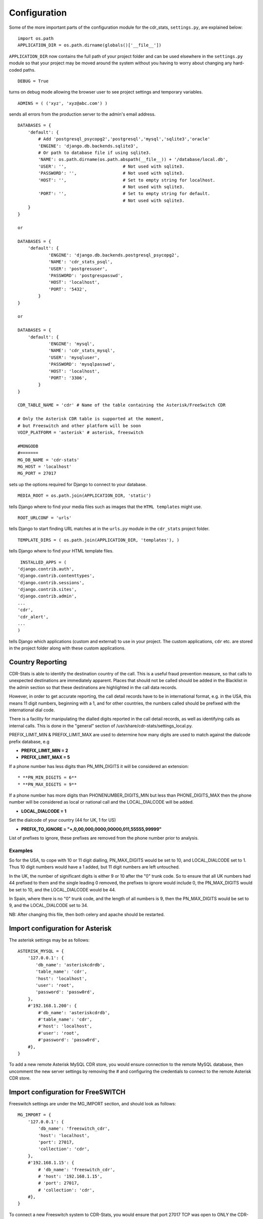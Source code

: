 .. _confifuration:

Configuration
=============

Some of the more important parts of the configuration module for the cdr_stats,
``settings.py``, are explained below::

  import os.path
  APPLICATION_DIR = os.path.dirname(globals()['__file__'])

``APPLICATION_DIR`` now contains the full path of your project folder and can be used elsewhere
in the ``settings.py`` module so that your project may be moved around the system without you having to
worry about changing any hard-coded paths. ::

  DEBUG = True

turns on debug mode allowing the browser user to see project settings and temporary variables. ::

  ADMINS = ( ('xyz', 'xyz@abc.com') )

sends all errors from the production server to the admin's email address. ::

      DATABASES = {
          'default': {
              # Add 'postgresql_psycopg2','postgresql','mysql','sqlite3','oracle'
              'ENGINE': 'django.db.backends.sqlite3',
              # Or path to database file if using sqlite3.
              'NAME': os.path.dirname(os.path.abspath(__file__)) + '/database/local.db',
              'USER': '',                      # Not used with sqlite3.
              'PASSWORD': '',                  # Not used with sqlite3.
              'HOST': '',                      # Set to empty string for localhost.
                                               # Not used with sqlite3.
              'PORT': '',                      # Set to empty string for default.
                                               # Not used with sqlite3.
          }
      }

      or

      DATABASES = {
          'default': {
                  'ENGINE': 'django.db.backends.postgresql_psycopg2',
                  'NAME': 'cdr_stats_psql',
                  'USER': 'postgresuser',
                  'PASSWORD': 'postgrespasswd',
                  'HOST': 'localhost',
                  'PORT': '5432',
              }
      }

      or

      DATABASES = {
          'default': {
                  'ENGINE': 'mysql',
                  'NAME': 'cdr_stats_mysql',
                  'USER': 'mysqluser',
                  'PASSWORD': 'mysqlpasswd',
                  'HOST': 'localhost',
                  'PORT': '3306',
              }
      }

      CDR_TABLE_NAME = 'cdr' # Name of the table containing the Asterisk/FreeSwitch CDR

      # Only the Asterisk CDR table is supported at the moment,
      # but Freeswitch and other platform will be soon
      VOIP_PLATFORM = 'asterisk' # asterisk, freeswitch

      #MONGODB
      #=======
      MG_DB_NAME = 'cdr-stats'
      MG_HOST = 'localhost'
      MG_PORT = 27017

sets up the options required for Django to connect to your database. ::

     MEDIA_ROOT = os.path.join(APPLICATION_DIR, 'static')

tells Django where to find your media files such as images that the ``HTML
templates`` might use. ::

     ROOT_URLCONF = 'urls'

tells Django to start finding URL matches at in the ``urls.py`` module in the ``cdr_stats`` project folder. ::

      TEMPLATE_DIRS = ( os.path.join(APPLICATION_DIR, 'templates'), )

tells Django where to find your HTML template files. ::

     INSTALLED_APPS = (
    'django.contrib.auth',
    'django.contrib.contenttypes',
    'django.contrib.sessions',
    'django.contrib.sites',
    'django.contrib.admin',
    ...
    'cdr',
    'cdr_alert',
    ...
    )

tells Django which applications (custom and external) to use in your project.
The custom applications, ``cdr`` etc. are stored in the project folder along with
these custom applications.


.. _confifuration-country-reporting:

Country Reporting
-----------------

CDR-Stats is able to identify the destination country of the call. This is a
useful fraud prevention measure, so that calls to unexpected destinations
are immediately apparent. Places that should not be called should be added
in the Blacklist in the admin section so that these destinations are
highlighted in the call data records.

However, in order to get accurate reporting, the call detail records have to
be in international format, e.g. in the USA, this means 11 digit numbers,
beginning with a 1, and for other countries, the numbers called should be
prefixed with the international dial code.

There is a facility for manipulating the dialled digits reported in the call
detail records, as well as identifying calls as internal calls. This is done
in the "general" section of /usr/share/cdr-stats/settings_local.py.

PREFIX_LIMIT_MIN & PREFIX_LIMIT_MAX are used to determine how many digits are used to match against the dialcode prefix database, e.g

* **PREFIX_LIMIT_MIN = 2**
* **PREFIX_LIMIT_MAX = 5**

If a phone number has less digits  than PN_MIN_DIGITS it will be considered an extension::

* **PN_MIN_DIGITS = 6**
* **PN_MAX_DIGITS = 9**

If a phone number has more digits than PHONENUMBER_DIGITS_MIN but less than PHONE_DIGITS_MAX then the phone number will be considered as local or national call and the LOCAL_DIALCODE will be added.

* **LOCAL_DIALCODE = 1**

Set the dialcode of your country (44 for UK, 1 for US)

* **PREFIX_TO_IGNORE = "+,0,00,000,0000,00000,011,55555,99999"**

List of prefixes to ignore, these prefixes are removed from the phone number prior to analysis.


Examples
~~~~~~~~

So for the USA, to cope with 10 or 11 digit dialling, PN_MAX_DIGITS would be set to 10, and LOCAL_DIALCODE set to 1. Thus 10 digit numbers would have a 1 added, but 11 digit numbers are left untouched.

In the UK, the number of significant digits is either 9 or 10 after the "0" trunk code. So to ensure that all UK numbers had 44 prefixed to them and the single leading 0 removed, the prefixes to ignore would include 0, the PN_MAX_DIGITS would be set to 10, and the LOCAL_DIALCODE would be 44.

In Spain, where there is no "0" trunk code, and the length of all numbers is 9, then the PN_MAX_DIGITS  would be set to 9, and the LOCAL_DIALCODE set to 34.

NB: After changing this file, then both celery and apache should be restarted.


.. _confifuration-asterisk:

Import configuration for Asterisk
---------------------------------


The asterisk settings may be as follows::

    ASTERISK_MYSQL = {
        '127.0.0.1': {
           'db_name': 'asteriskcdrdb',
           'table_name': 'cdr',
           'host': 'localhost',
           'user': 'root',
           'password': 'passw0rd',
        },
        #'192.168.1.200': {
            #'db_name': 'asteriskcdrdb',
            #'table_name': 'cdr',
            #'host': 'localhost',
            #'user': 'root',
            #'password': 'passw0rd',
        #},
    }

To add a new remote Asterisk MySQL CDR store, you would ensure connection to the remote MySQL database, then uncomment the new server settings by removing the # and configuring the credentials to connect to the remote Asterisk CDR store.


.. _confifuration-freeswitch:

Import configuration for FreeSWITCH
------------------------------------

Freeswitch settings are under the MG_IMPORT section, and should look as follows::

    MG_IMPORT = {
        '127.0.0.1': {
            'db_name': 'freeswitch_cdr',
            'host': 'localhost',
            'port': 27017,
            'collection': 'cdr',
        },
        #'192.168.1.15': {
            # 'db_name': 'freeswitch_cdr',
            # 'host': '192.168.1.15',
            # 'port': 27017,
            # 'collection': 'cdr',
        #},
    }


To connect a new Freeswitch system to CDR-Stats, you would ensure that port 27017 TCP
was open to ONLY the CDR-Stats server on the remote system, uncomment the settings
by removing the #, and then configure the IP address and db_name to match those in
the mod_cdr_mongodb configuration as described at
http://www.cdr-stats.org/documentation/beginners-guide/howto-installing-on-freeswitch/

